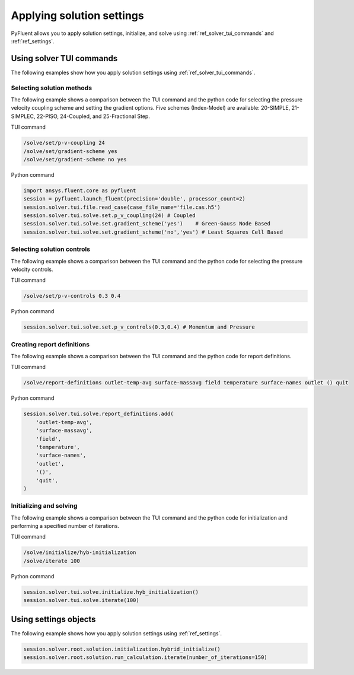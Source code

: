 Applying solution settings
==========================

PyFluent allows you to apply solution settings, initialize, and solve using 
:ref:`ref_solver_tui_commands` and :ref:`ref_settings`.

Using solver TUI commands
-------------------------
The following examples show how you apply solution settings
using :ref:`ref_solver_tui_commands`.

Selecting solution methods 
~~~~~~~~~~~~~~~~~~~~~~~~~~
The following example shows a comparison between the TUI command and the
python code for selecting the pressure velocity coupling scheme and setting
the gradient options. Five schemes (Index-Model) are available:
20-SIMPLE, 21-SIMPLEC, 22-PISO, 24-Coupled, and 25-Fractional Step.

TUI command

.. code:: scheme

    /solve/set/p-v-coupling 24
    /solve/set/gradient-scheme yes
    /solve/set/gradient-scheme no yes 

Python command

.. code:: python

    import ansys.fluent.core as pyfluent
    session = pyfluent.launch_fluent(precision='double', processor_count=2)
    session.solver.tui.file.read_case(case_file_name='file.cas.h5')
    session.solver.tui.solve.set.p_v_coupling(24) # Coupled
    session.solver.tui.solve.set.gradient_scheme('yes')    # Green-Gauss Node Based
    session.solver.tui.solve.set.gradient_scheme('no','yes') # Least Squares Cell Based
    
Selecting solution controls 
~~~~~~~~~~~~~~~~~~~~~~~~~~~
The following example shows a comparison between the TUI command and the
python code for selecting the pressure velocity controls.

TUI command

.. code:: scheme

    /solve/set/p-v-controls 0.3 0.4

Python command

.. code:: python

    session.solver.tui.solve.set.p_v_controls(0.3,0.4) # Momentum and Pressure

Creating report definitions
~~~~~~~~~~~~~~~~~~~~~~~~~~~
The following example shows a comparison between the TUI command and the
python code for report definitions.

TUI command

.. code:: scheme

    /solve/report-definitions outlet-temp-avg surface-massavg field temperature surface-names outlet () quit

Python command

.. code:: python

    session.solver.tui.solve.report_definitions.add(
        'outlet-temp-avg',
        'surface-massavg',
        'field',
        'temperature',
        'surface-names',
        'outlet',
        '()',
        'quit',
    )

Initializing and solving 
~~~~~~~~~~~~~~~~~~~~~~~~
The following example shows a comparison between the TUI command and the
python code for initialization and performing a specified number of iterations.

TUI command

.. code:: scheme

    /solve/initialize/hyb-initialization
    /solve/iterate 100

Python command

.. code:: python

    session.solver.tui.solve.initialize.hyb_initialization()
    session.solver.tui.solve.iterate(100)

Using settings objects
----------------------
The following example shows how you apply solution settings
using :ref:`ref_settings`.

.. code:: python

    session.solver.root.solution.initialization.hybrid_initialize()
    session.solver.root.solution.run_calculation.iterate(number_of_iterations=150)
